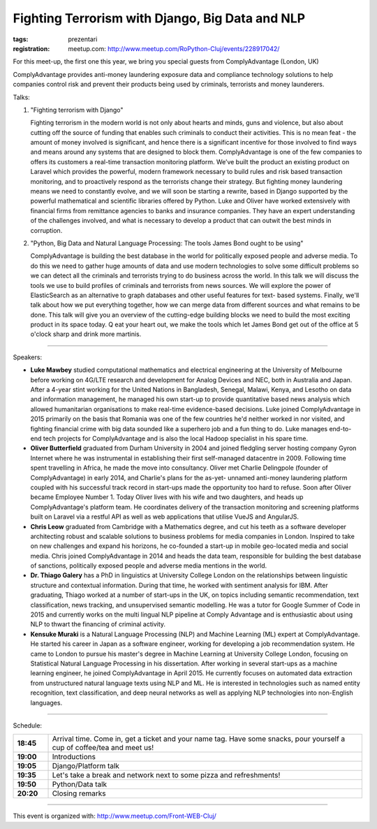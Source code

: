 Fighting Terrorism with Django, Big Data and NLP
################################################

:tags: prezentari
:registration:
    meetup.com: http://www.meetup.com/RoPython-Cluj/events/228917042/


For this meet-up, the first one this year, we bring you special guests
from ComplyAdvantage (London, UK)

ComplyAdvantage provides anti-money laundering exposure data and
compliance technology solutions to help companies control risk and
prevent their products being used by criminals, terrorists and money
launderers.

Talks:

1.  "Fighting terrorism with Django"

    Fighting terrorism in the modern world is not only about hearts and
    minds, guns and violence, but also about cutting off the source of
    funding that enables such criminals to conduct their activities. This
    is no mean feat - the amount of money involved is significant, and
    hence there is a significant incentive for those involved to find ways
    and means around any systems that are designed to block them.
    ComplyAdvantage is one of the few companies to offers its customers a
    real-time transaction monitoring platform. We’ve built the product an
    existing product on Laravel which provides the powerful, modern
    framework necessary to build rules and risk based transaction
    monitoring, and to proactively respond as the terrorists change their
    strategy. But fighting money laundering means we need to constantly
    evolve, and we will soon be starting a rewrite, based in Django
    supported by the powerful mathematical and scientific libraries
    offered by Python. Luke and Oliver have worked extensively with
    financial firms from remittance agencies to banks and insurance
    companies. They have an expert understanding of the challenges
    involved, and what is necessary to develop a product that can outwit
    the best minds in corruption.

2.  "Python, Big Data and Natural Language Processing: The tools James Bond ought to be using"

    ComplyAdvantage is building the best database in the world for
    politically exposed people and adverse media. To do this we need to
    gather huge amounts of data and use modern technologies to solve some
    difficult problems so we can detect all the criminals and terrorists
    trying to do business across the world. In this talk we will discuss
    the tools we use to build profiles of criminals and terrorists from
    news sources. We will explore the power of ElasticSearch as an
    alternative to graph databases and other useful features for text-
    based systems. Finally, we'll talk about how we put everything
    together, how we can merge data from different sources and what
    remains to be done. This talk will give you an overview of the
    cutting-edge building blocks we need to build the most exciting
    product in its space today. Q eat your heart out, we make the tools
    which let James Bond get out of the office at 5 o'clock sharp and
    drink more martinis.

___________________________________________

Speakers:

* **Luke Mawbey** studied computational mathematics and electrical
  engineering at the University of Melbourne before working on 4G/LTE
  research and development for Analog Devices and NEC, both in Australia
  and Japan. After a 4-year stint working for the United Nations in
  Bangladesh, Senegal, Malawi, Kenya, and Lesotho on data and
  information management, he managed his own start-up to provide
  quantitative based news analysis which allowed humanitarian
  organisations to make real-time evidence-based decisions. Luke joined
  ComplyAdvantage in 2015 primarily on the basis that Romania was one of
  the few countries he'd neither worked in nor visited, and fighting
  financial crime with big data sounded like a superhero job and a fun
  thing to do. Luke manages end-to-end tech projects for ComplyAdvantage
  and is also the local Hadoop specialist in his spare time.

* **Oliver Butterfield** graduated from Durham University in 2004 and
  joined fledgling server hosting company Gyron Internet where he was
  instrumental in establishing their first self-managed datacentre in
  2009. Following time spent travelling in Africa, he made the move into
  consultancy. Oliver met Charlie Delingpole (founder of
  ComplyAdvantage) in early 2014, and Charlie's plans for the as-yet-
  unnamed anti-money laundering platform coupled with his successful
  track record in start-ups made the opportunity too hard to refuse.
  Soon after Oliver became Employee Number 1. Today Oliver lives with
  his wife and two daughters, and heads up ComplyAdvantage's platform
  team. He coordinates delivery of the transaction monitoring and
  screening platforms built on Laravel via a restful API as well as web
  applications that utilise VueJS and AngularJS.

* **Chris Leow** graduated from Cambridge with a Mathematics degree, and
  cut his teeth as a software developer architecting robust and scalable
  solutions to business problems for media companies in London. Inspired
  to take on new challenges and expand his horizons, he co-founded a
  start-up in mobile geo-located media and social media. Chris joined
  ComplyAdvantage in 2014 and heads the data team, responsible for
  building the best database of sanctions, politically exposed people
  and adverse media mentions in the world.

* **Dr. Thiago Galery** has a PhD in linguistics at University College
  London on the relationships between linguistic structure and
  contextual information. During that time, he worked with sentiment
  analysis for IBM. After graduating, Thiago worked at a number of
  start-ups in the UK, on topics including semantic recommendation, text
  classification, news tracking, and unsupervised semantic modelling. He
  was a tutor for Google Summer of Code in 2015 and currently works on
  the multi lingual NLP pipeline at Comply Advantage and is enthusiastic
  about using NLP to thwart the financing of criminal activity.

* **Kensuke Muraki** is a Natural Language Processing (NLP) and Machine
  Learning (ML) expert at ComplyAdvantage. He started his career in
  Japan as a software engineer, working for developing a job
  recommendation system. He came to London to pursue his master's degree
  in Machine Learning at University College London, focusing on
  Statistical Natural Language Processing in his dissertation. After
  working in several start-ups as a machine learning engineer, he joined
  ComplyAdvantage in April 2015. He currently focuses on automated data
  extraction from unstructured natural language texts using NLP and ML.
  He is interested in technologies such as named entity recognition,
  text classification, and deep neural networks as well as applying NLP
  technologies into non-English languages.

-----

Schedule:

.. list-table::
    :stub-columns: 1
    :widths: 10 90

    - - 18:45
      - Arrival time. Come in, get a ticket and your name tag. Have
        some snacks, pour yourself a cup of coffee/tea and meet us!

    - - 19:00
      - Introductions

    - - 19:05
      - Django/Platform talk

    - - 19:35
      - Let's take a break and network next to some pizza
        and refreshments!

    - - 19:50
      - Python/Data talk

    - - 20:20
      - Closing remarks

-----

This event is organized with: http://www.meetup.com/Front-WEB-Cluj/

